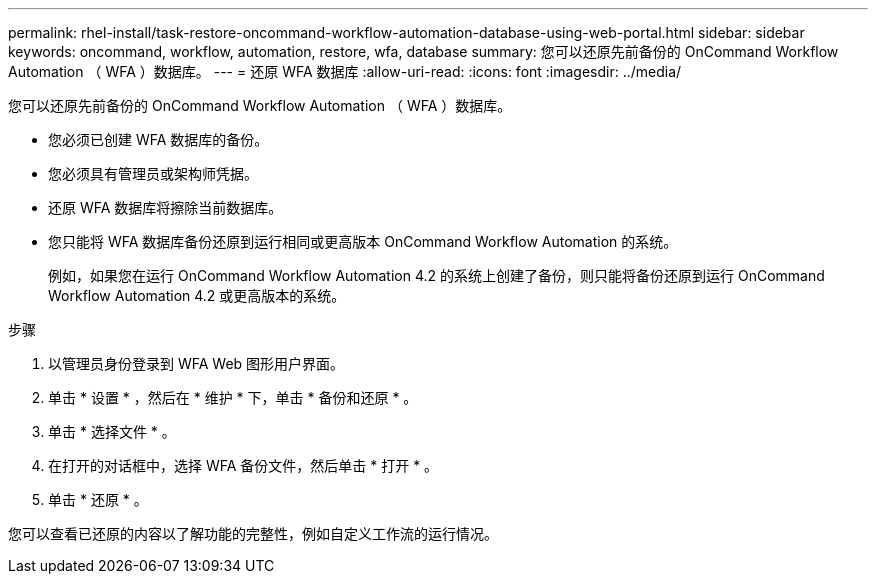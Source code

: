 ---
permalink: rhel-install/task-restore-oncommand-workflow-automation-database-using-web-portal.html 
sidebar: sidebar 
keywords: oncommand, workflow, automation, restore, wfa, database 
summary: 您可以还原先前备份的 OnCommand Workflow Automation （ WFA ）数据库。 
---
= 还原 WFA 数据库
:allow-uri-read: 
:icons: font
:imagesdir: ../media/


[role="lead"]
您可以还原先前备份的 OnCommand Workflow Automation （ WFA ）数据库。

* 您必须已创建 WFA 数据库的备份。
* 您必须具有管理员或架构师凭据。
* 还原 WFA 数据库将擦除当前数据库。
* 您只能将 WFA 数据库备份还原到运行相同或更高版本 OnCommand Workflow Automation 的系统。
+
例如，如果您在运行 OnCommand Workflow Automation 4.2 的系统上创建了备份，则只能将备份还原到运行 OnCommand Workflow Automation 4.2 或更高版本的系统。



.步骤
. 以管理员身份登录到 WFA Web 图形用户界面。
. 单击 * 设置 * ，然后在 * 维护 * 下，单击 * 备份和还原 * 。
. 单击 * 选择文件 * 。
. 在打开的对话框中，选择 WFA 备份文件，然后单击 * 打开 * 。
. 单击 * 还原 * 。


您可以查看已还原的内容以了解功能的完整性，例如自定义工作流的运行情况。
